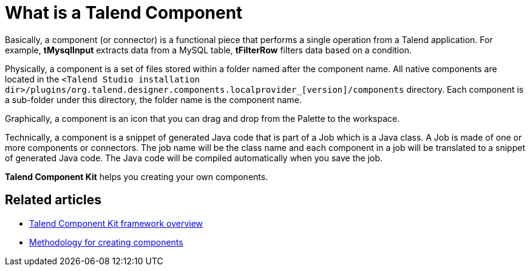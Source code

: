 = What is a Talend Component
:page-partial:

Basically, a component (or connector) is a functional piece that performs a single operation from a Talend application. For example, *tMysqlInput* extracts data from a MySQL table, *tFilterRow* filters data based on a condition.

Physically, a component is a set of files stored within a folder named after the component name. All native components are located in the `<Talend Studio installation dir>/plugins/org.talend.designer.components.localprovider_[version]/components` directory. Each component is a sub-folder under this directory, the folder name is the component name.

Graphically, a component is an icon that you can drag and drop from the Palette to the workspace.

Technically, a component is a snippet of generated Java code that is part of a Job which is a Java class. A Job is made of one or more components or connectors. The job name will be the class name and each component in a job will be translated to a snippet of generated Java code. The Java code will be compiled automatically when you save the job.

*Talend Component Kit* helps you creating your own components.

ifeval::["{backend}" == "html5"]
[role="relatedlinks"]
== Related articles
- xref:tck-framework-overview.adoc[Talend Component Kit framework overview]
- xref:methodology-creating-components.adoc[Methodology for creating components]
endif::[]
